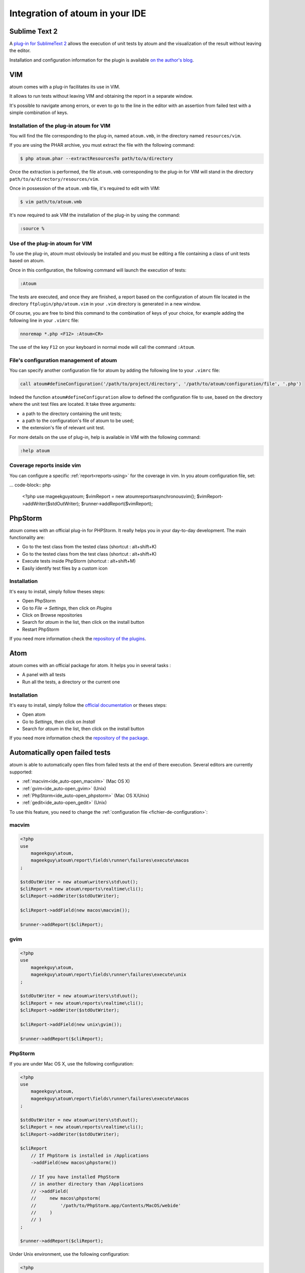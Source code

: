 .. _ide_integration:

Integration of atoum in your IDE
################################

.. _ide_sublime2:

Sublime Text 2
**************

A `plug-in for SublimeText 2 <https://github.com/toin0u/Sublime-atoum>`_ allows the execution of unit tests by atoum and the visualization of the result without leaving the editor.

Installation and configuration information for the plugin is available `on the author's blog <http://sbin.dk/2012/05/19/atoum-sublime-text-2-plugin/>`_.

.. _ide_vim:

VIM
***

atoum comes with a plug-in facilitates its use in VIM.

It allows to run tests without leaving VIM and obtaining the report in a separate window.

It's possible to navigate among errors, or even to go to the line in the editor with an assertion from failed test with a simple combination of keys.


Installation of the plug-in atoum for VIM
=========================================

You will find the file corresponding to the plug-in, named ``atoum.vmb``, in the directory named ``resources/vim``.

If you are using the PHAR archive, you must extract the file with the following command:

.. code-block:: shell

   $ php atoum.phar --extractResourcesTo path/to/a/directory

Once the extraction is performed, the file ``atoum.vmb`` corresponding to the plug-in for VIM will stand in the directory ``path/to/a/directory/resources/vim``.

Once in possession of the ``atoum.vmb`` file, it's required to edit with VIM:

.. code-block:: shell

   $ vim path/to/atoum.vmb

It's now required to ask VIM the installation of the plug-in by using the command:

.. code-block:: vim

   :source %


Use of the plug-in atoum for VIM
================================

To use the plug-in, atoum must obviously be installed and you must be editing a file containing a class of unit tests based on atoum.

Once in this configuration, the following command will launch the execution of tests:

.. code-block:: vim

   :Atoum

The tests are executed, and once they are finished, a report based on the configuration of atoum file located in the directory ``ftplugin/php/atoum.vim`` in your ``.vim`` directory is generated in a new window.

Of course, you are free to bind this command to the combination of keys of your choice, for example adding the following line in your ``.vimrc`` file:

.. code-block:: vim

   nnoremap *.php <F12> :Atoum<CR>

The use of the key ``F12`` on your keyboard in normal mode will call the command ``:Atoum``.


File's configuration management of atoum
========================================

You can specify another configuration file for atoum by adding the following line to your ``.vimrc`` file:

.. code-block:: vim

   call atoum#defineConfiguration('/path/to/project/directory', '/path/to/atoum/configuration/file', '.php')

Indeed the function ``atoum#defineConfiguration`` allow to defined the configuration file to use, based on the directory where the unit test files are located.
It take three arguments:

* a path to the directory containing the unit tests;
* a path to the configuration's file of atoum to be used;
* the extension's file of relevant unit test.

For more details on the use of plug-in, help is available in VIM with the following command:

.. code-block:: vim

   :help atoum

Coverage reports inside vim
===========================

You can configure a specific :ref:`report<reports-using>` for the coverage in vim. In you atoum configuration file, set:

... code-block:: php

   <?php
   use \mageekguy\atoum;
   $vimReport = new atoum\reports\asynchronous\vim();
   $vimReport->addWriter($stdOutWriter);
   $runner->addReport($vimReport);

.. _ide_phpstorm:

PhpStorm
********

atoum comes with an official plug-in for PHPStorm. It really helps you in your day-to-day development. The main functionality are:

* Go to the test class from the tested class (shortcut : alt+shift+K)
* Go to the tested class from the test class (shortcut : alt+shift+K)
* Execute tests inside PhpStorm (shortcut : alt+shift+M)
* Easily identify test files by a custom icon

Installation
============

It's easy to install, simply follow theses steps:

* Open PhpStorm
* Go to *File -> Settings*, then click on *Plugins*
* Click on Browse repositories
* Search for *atoum* in the list, then click on the install button
* Restart PhpStorm

If you need more information check the `repository of the plugins <https://github.com/atoum/phpstorm-plugin>`_.

.. _ide_atom:

Atom
****

atoum comes with an official package for atom. It helps you in several tasks :

* A panel with all tests
* Run all the tests, a directory or the current one

Installation
============

It's easy to install, simply follow the `official documentation <http://flight-manual.atom.io/using-atom/sections/atom-packages/>`_ or theses steps:

* Open atom
* Go to *Settings*, then click on *Install*
* Search for *atoum* in the list, then click on the install button

If you need more information check the `repository of the package <https://github.com/atoum/atom-plugin>`_.

.. _ide_auto-open-test:

Automatically open failed tests
*******************************

atoum is able to automatically open files from failed tests at the end of there execution. Several editors are currently supported:

* :ref:`macvim<ide_auto-open_macvim>` (Mac OS X)
* :ref:`gvim<ide_auto-open_gvim>` (Unix)
* :ref:`PhpStorm<ide_auto-open_phpstorm>` (Mac OS X/Unix)
* :ref:`gedit<ide_auto-open_gedit>` (Unix)

To use this feature, you need to change the :ref:`configuration file <fichier-de-configuration>`:

.. _ide_auto-open_macvim:

macvim
======

.. code-block:: php

   <?php
   use
       mageekguy\atoum,
       mageekguy\atoum\report\fields\runner\failures\execute\macos
   ;

   $stdOutWriter = new atoum\writers\std\out();
   $cliReport = new atoum\reports\realtime\cli();
   $cliReport->addWriter($stdOutWriter);

   $cliReport->addField(new macos\macvim());

   $runner->addReport($cliReport);

.. _ide_auto-open_gvim:

gvim
====

.. code-block:: php

   <?php
   use
       mageekguy\atoum,
       mageekguy\atoum\report\fields\runner\failures\execute\unix
   ;

   $stdOutWriter = new atoum\writers\std\out();
   $cliReport = new atoum\reports\realtime\cli();
   $cliReport->addWriter($stdOutWriter);

   $cliReport->addField(new unix\gvim());

   $runner->addReport($cliReport);

.. _ide_auto-open_phpstorm:

PhpStorm
========

If you are under Mac OS X, use the following configuration:

.. code-block:: php

   <?php
   use
       mageekguy\atoum,
       mageekguy\atoum\report\fields\runner\failures\execute\macos
   ;

   $stdOutWriter = new atoum\writers\std\out();
   $cliReport = new atoum\reports\realtime\cli();
   $cliReport->addWriter($stdOutWriter);

   $cliReport
       // If PhpStorm is installed in /Applications
       ->addField(new macos\phpstorm())

       // If you have installed PhpStorm
       // in another directory than /Applications
       // ->addField(
       //     new macos\phpstorm(
       //         '/path/to/PhpStorm.app/Contents/MacOS/webide'
       //     )
       // )
   ;

   $runner->addReport($cliReport);


Under Unix environment, use the following configuration:

.. code-block:: php

   <?php
   use
       mageekguy\atoum,
       mageekguy\atoum\report\fields\runner\failures\execute\unix
   ;

   $stdOutWriter = new atoum\writers\std\out();
   $cliReport = new atoum\reports\realtime\cli();
   $cliReport->addWriter($stdOutWriter);

   $cliReport
       ->addField(
           new unix\phpstorm('/path/to/PhpStorm/bin/phpstorm.sh')
       )
   ;

   $runner->addReport($cliReport);

.. _ide_auto-open_gedit:

gedit
=====

.. code-block:: php

   <?php
   use
       mageekguy\atoum,
       mageekguy\atoum\report\fields\runner\failures\execute\unix
   ;

   $stdOutWriter = new atoum\writers\std\out();
   $cliReport = new atoum\reports\realtime\cli();
   $cliReport->addWriter($stdOutWriter);

   $cliReport->addField(new unix\gedit());

   $runner->addReport($cliReport);
